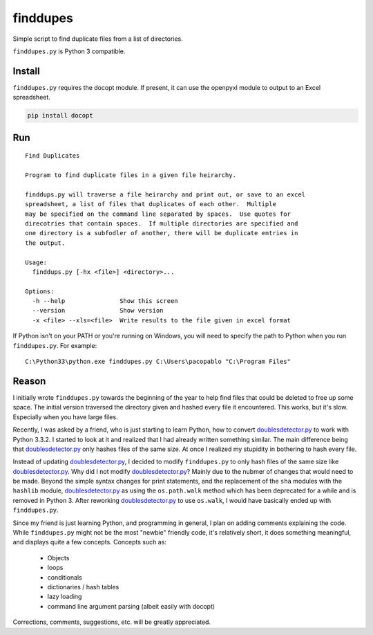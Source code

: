 finddupes
=========

Simple script to find duplicate files from a list of directories.

``finddupes.py`` is Python 3 compatible.

Install
--------

``finddupes.py`` requires the docopt module.  If present, it can use the
openpyxl module to output to an Excel spreadsheet.

.. code-block:: sh

   pip install docopt


Run
---------

::

    Find Duplicates

    Program to find duplicate files in a given file heirarchy.

    finddups.py will traverse a file heirarchy and print out, or save to an excel
    spreadsheet, a list of files that duplicates of each other.  Multiple
    may be specified on the command line separated by spaces.  Use quotes for
    direcotries that contain spaces.  If multiple directories are specified and
    one directory is a subfodler of another, there will be duplicate entries in
    the output.

    Usage:
      finddups.py [-hx <file>] <directory>...

    Options:
      -h --help               Show this screen
      --version               Show version
      -x <file> --xls=<file>  Write results to the file given in excel format

If Python isn't on your PATH or you're running on Windows, you will need to
specify the path to Python when you run ``finddupes.py``.  For example:

::

    C:\Python33\python.exe finddupes.py C:\Users\pacopablo "C:\Program Files"


Reason
-------

I initially wrote ``finddupes.py`` towards the beginning of the year to help
find files that could be deleted to free up some space.  The initial version
traversed the directory given and hashed every file it encountered.  This
works, but it's slow.  Especially when you have large files.

Recently, I was asked by a friend, who is just starting to learn Python, how
to convert doublesdetector.py_ to work with Python 3.3.2.  I started to look
at it and realized that I had already written something similar.  The main
difference being that doublesdetector.py_ only hashes files of the same size.
At once I realized my stupidity in bothering to hash every file.

Instead of updating doublesdetector.py_, I decided to modify ``finddupes.py`` to
only hash files of the same size like doublesdetector.py_.  Why did I not
modify doublesdetector.py_?  Mainly due to the nubmer of changes that would
need to be made.  Beyond the simple syntax changes for print statements, and
the replacement of the ``sha`` modules with the ``hashlib`` module,
doublesdetector.py_ as using the ``os.path.walk`` method which has been
deprecated for a while and is removed in Python 3.  After reworking
doublesdetector.py_ to use ``os.walk``, I would have basically ended up with
``finddupes.py``.

Since my friend is just learning Python, and programming in general, I plan on
adding comments explaining the code.  While ``finddupes.py`` might not be the
most "newbie" friendly code, it's relatively short, it does something
meaningful, and displays quite a few concepts.  Concepts such as:

 * Objects
 * loops
 * conditionals
 * dictionaries / hash tables
 * lazy loading
 * command line argument parsing (albeit easily with docopt)

Corrections, comments, suggestions, etc. will be greatly appreciated.





.. _doublesdetector.py: http://sebsauvage.net/python/doublesdetector.py
